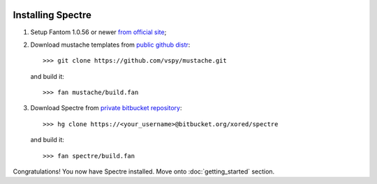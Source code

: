 .. image:: _images/installation.png
   :class: article_cover cover_installation

==================
Installing Spectre
==================

1. Setup Fantom 1.0.56 or newer `from official site <http://fantom.org/doc/docIntro/StartHere.html#quickStart>`_;
2. Download mustache templates from `public github distr <https://github.com/vspy/mustache>`_::

     >>> git clone https://github.com/vspy/mustache.git
   
   and build it::
   
     >>> fan mustache/build.fan

3. Download Spectre from `private bitbucket repository <https://bitbucket.org/xored/spectre/src>`_::

     >>> hg clone https://<your_username>@bitbucket.org/xored/spectre

   and build it::

     >>> fan spectre/build.fan
  
Congratulations! You now have Spectre installed. Move onto :doc:`getting_started` section.